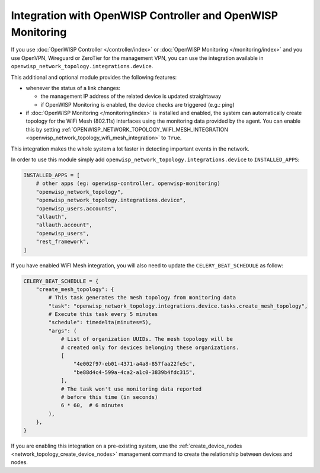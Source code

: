 Integration with OpenWISP Controller and OpenWISP Monitoring
============================================================

If you use :doc:`OpenWISP Controller </controller/index>` or
:doc:`OpenWISP Monitoring </monitoring/index>` and you use OpenVPN,
Wireguard or ZeroTier for the management VPN, you can use the integration
available in ``openwisp_network_topology.integrations.device``.

This additional and optional module provides the following features:

- whenever the status of a link changes:

  - the management IP address of the related device is updated
    straightaway
  - if OpenWISP Monitoring is enabled, the device checks are triggered
    (e.g.: ping)

- if :doc:`OpenWISP Monitoring </monitoring/index>` is installed and
  enabled, the system can automatically create topology for the WiFi Mesh
  (802.11s) interfaces using the monitoring data provided by the agent.
  You can enable this by setting
  :ref:`OPENWISP_NETWORK_TOPOLOGY_WIFI_MESH_INTEGRATION
  <openwisp_network_topology_wifi_mesh_integration>` to ``True``.

This integration makes the whole system a lot faster in detecting
important events in the network.

In order to use this module simply add
``openwisp_network_topology.integrations.device`` to ``INSTALLED_APPS``:

.. code-block:: python

    INSTALLED_APPS = [
        # other apps (eg: openwisp-controller, openwisp-monitoring)
        "openwisp_network_topology",
        "openwisp_network_topology.integrations.device",
        "openwisp_users.accounts",
        "allauth",
        "allauth.account",
        "openwisp_users",
        "rest_framework",
    ]

If you have enabled WiFI Mesh integration, you will also need to update
the ``CELERY_BEAT_SCHEDULE`` as follow:

.. code-block:: python

    CELERY_BEAT_SCHEDULE = {
        "create_mesh_topology": {
            # This task generates the mesh topology from monitoring data
            "task": "openwisp_network_topology.integrations.device.tasks.create_mesh_topology",
            # Execute this task every 5 minutes
            "schedule": timedelta(minutes=5),
            "args": (
                # List of organization UUIDs. The mesh topology will be
                # created only for devices belonging these organizations.
                [
                    "4e002f97-eb01-4371-a4a8-857faa22fe5c",
                    "be88d4c4-599a-4ca2-a1c0-3839b4fdc315",
                ],
                # The task won't use monitoring data reported
                # before this time (in seconds)
                6 * 60,  # 6 minutes
            ),
        },
    }

If you are enabling this integration on a pre-existing system, use the
:ref:`create_device_nodes <network_topology_create_device_nodes>`
management command to create the relationship between devices and nodes.
